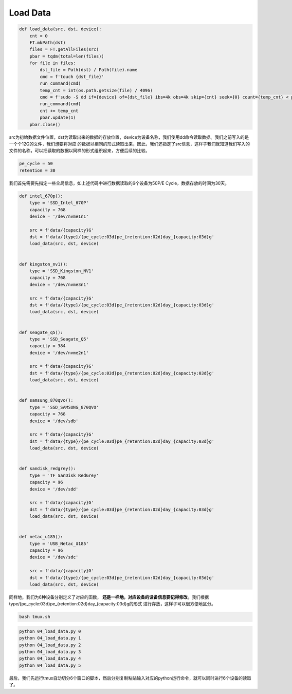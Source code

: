 Load Data
=========

.. code-block:: python

    def load_data(src, dst, device):
        cnt = 0
        FT.mkPath(dst)
        files = FT.getAllFiles(src)
        pbar = tqdm(total=len(files))
        for file in files:
            dst_file = Path(dst) / Path(file).name
            cmd = f'touch {dst_file}'
            run_command(cmd)
            temp_cnt = int(os.path.getsize(file) / 4096)
            cmd = f'sudo -S dd if={device} of={dst_file} ibs=4k obs=4k skip={cnt} seek={0} count={temp_cnt} < password'
            run_command(cmd)
            cnt += temp_cnt
            pbar.update(1)
        pbar.close()


src为初始数据文件位置，dst为读取出来的数据的存放位置，device为设备名称，我们使用dd命令读取数据。我们之前写入的是一个个12G的文件，我们想要将对应
的数据以相同的形式读取出来，因此，我们还指定了src信息，这样子我们就知道我们写入的文件的名称，可以把读取的数据以同样的形式组织起来，方便后续的比较。

.. code-block:: python

    pe_cycle = 50
    retention = 30

我们首先需要先指定一些全局信息，如上述代码中进行数据读取的6个设备为50P/E Cycle，数据存放的时间为30天。

.. code-block:: python

    def intel_670p():
        type = 'SSD_Intel_670P'
        capacity = 768
        device = '/dev/nvme1n1'

        src = f'data/{capacity}G'
        dst = f'data/{type}/{pe_cycle:03d}pe_{retention:02d}day_{capacity:03d}g'
        load_data(src, dst, device)


    def kingston_nv1():
        type = 'SSD_Kingston_NV1'
        capacity = 768
        device = '/dev/nvme3n1'

        src = f'data/{capacity}G'
        dst = f'data/{type}/{pe_cycle:03d}pe_{retention:02d}day_{capacity:03d}g'
        load_data(src, dst, device)


    def seagate_q5():
        type = 'SSD_Seagate_Q5'
        capacity = 384
        device = '/dev/nvme2n1'

        src = f'data/{capacity}G'
        dst = f'data/{type}/{pe_cycle:03d}pe_{retention:02d}day_{capacity:03d}g'
        load_data(src, dst, device)


    def samsung_870qvo():
        type = 'SSD_SAMSUNG_870QVO'
        capacity = 768
        device = '/dev/sdb'

        src = f'data/{capacity}G'
        dst = f'data/{type}/{pe_cycle:03d}pe_{retention:02d}day_{capacity:03d}g'
        load_data(src, dst, device)


    def sandisk_redgrey():
        type = 'TF_SanDisk_RedGrey'
        capacity = 96
        device = '/dev/sdd'

        src = f'data/{capacity}G'
        dst = f'data/{type}/{pe_cycle:03d}pe_{retention:02d}day_{capacity:03d}g'
        load_data(src, dst, device)


    def netac_u185():
        type = 'USB_Netac_U185'
        capacity = 96
        device = '/dev/sdc'

        src = f'data/{capacity}G'
        dst = f'data/{type}/{pe_cycle:03d}pe_{retention:02d}day_{capacity:03d}g'
        load_data(src, dst, device)

同样地，我们为6种设备分别定义了对应的函数， **还是一样地，对应设备的设备信息要记得修改**。我们根据type/{pe_cycle:03d}pe_{retention:02d}day_{capacity:03d}g的形式
进行存放，这样子可以很方便地区分。

.. code-block:: shell

    bash tmux.sh

.. code-block:: shell

    python 04_load_data.py 0
    python 04_load_data.py 1
    python 04_load_data.py 2
    python 04_load_data.py 3
    python 04_load_data.py 4
    python 04_load_data.py 5

最后，我们先运行tmux自动切分6个窗口的脚本，然后分别复制粘贴输入对应的python运行命令，就可以同时进行6个设备的读取了。